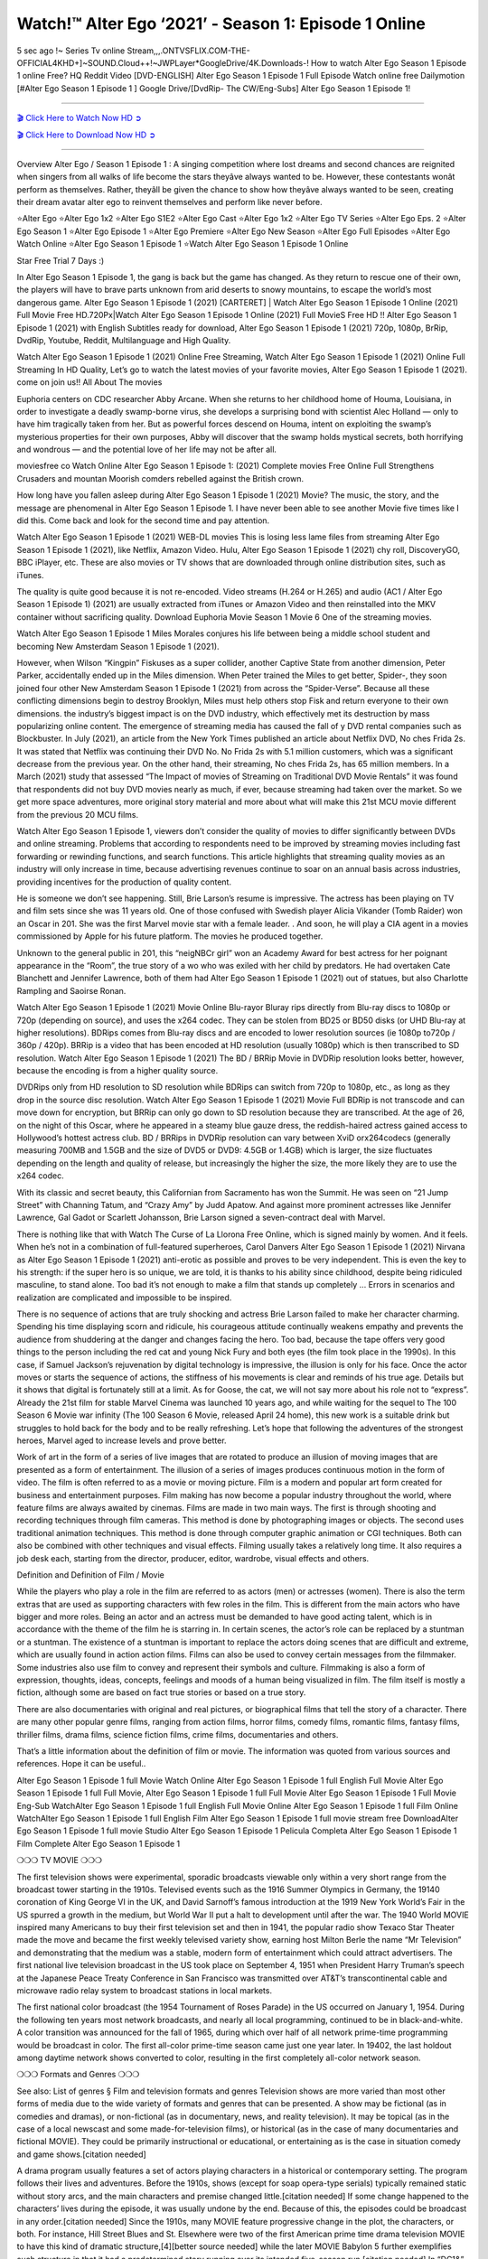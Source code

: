 Watch!™️ Alter Ego ‘2021’ - Season 1: Episode 1 Online
=====================================================

5 sec ago !~ Series Tv online Stream,,,.ONTVSFLIX.COM-THE-OFFICIAL4KHD+]~SOUND.Cloud++!~JWPLayer*GoogleDrive/4K.Downloads-! How to watch Alter Ego Season 1 Episode 1 online Free? HQ Reddit Video [DVD-ENGLISH] Alter Ego Season 1 Episode 1 Full Episode Watch online free Dailymotion [#Alter Ego Season 1 Episode 1 ] Google Drive/[DvdRip- The CW/Eng-Subs] Alter Ego Season 1 Episode 1!

==========================

`🎬 Click Here to Watch Now HD ➲ <https://cutt.ly/AEhmTPn>`_

`🎬 Click Here to Download Now HD ➲ <https://cutt.ly/AEhmTPn>`_

==========================

Overview Alter Ego / Season 1 Episode 1 : A singing competition where lost dreams and second chances are reignited when singers from all walks of life become the stars theyâve always wanted to be. However, these contestants wonât perform as themselves. Rather, theyâll be given the chance to show how theyâve always wanted to be seen, creating their dream avatar alter ego to reinvent themselves and perform like never before. 

⭐Alter Ego 
⭐Alter Ego 1x2 
⭐Alter Ego S1E2
⭐Alter Ego Cast 
⭐Alter Ego 1x2
⭐Alter Ego TV Series 
⭐Alter Ego Eps. 2
⭐Alter Ego Season 1 
⭐Alter Ego Episode 1 
⭐Alter Ego Premiere  
⭐Alter Ego New Season 
⭐Alter Ego Full Episodes 
⭐Alter Ego Watch Online 
⭐Alter Ego Season 1 Episode 1 
⭐Watch Alter Ego Season 1 Episode 1 Online 

Star Free Trial 7 Days :) 

In Alter Ego Season 1 Episode 1, the gang is back but the game has changed. As they return to rescue one of their own, the players will have to brave parts unknown from arid deserts to snowy mountains, to escape the world’s most dangerous game. Alter Ego Season 1 Episode 1 (2021) [CARTERET] | Watch Alter Ego Season 1 Episode 1 Online (2021) Full Movie Free HD.720Px|Watch Alter Ego Season 1 Episode 1 Online (2021) Full MovieS Free HD !! Alter Ego Season 1 Episode 1 (2021) with English Subtitles ready for download, Alter Ego Season 1 Episode 1  (2021) 720p, 1080p, BrRip, DvdRip, Youtube, Reddit, Multilanguage and High Quality.

Watch Alter Ego Season 1 Episode 1 (2021) Online Free Streaming, Watch Alter Ego Season 1 Episode 1 (2021) Online Full Streaming In HD Quality, Let’s go to watch the latest movies of your favorite movies, Alter Ego Season 1 Episode 1 (2021). come on join us!!
All About The movies

Euphoria centers on CDC researcher Abby Arcane. When she returns to her childhood home of Houma, Louisiana, in order to investigate a deadly swamp-borne virus, she develops a surprising bond with scientist Alec Holland — only to have him tragically taken from her. But as powerful forces descend on Houma, intent on exploiting the swamp’s mysterious properties for their own purposes, Abby will discover that the swamp holds mystical secrets, both horrifying and wondrous — and the potential love of her life may not be after all.

moviesfree co Watch Online Alter Ego Season 1 Episode 1: (2021) Complete movies Free Online Full Strengthens Crusaders and mountan Moorish comders rebelled against the British crown.

How long have you fallen asleep during Alter Ego Season 1 Episode 1 (2021) Movie? The music, the story, and the message are phenomenal in Alter Ego Season 1 Episode 1. I have never been able to see another Movie five times like I did this. Come back and look for the second time and pay attention.  

Watch Alter Ego Season 1 Episode 1 (2021) WEB-DL movies This is losing less lame files from streaming Alter Ego Season 1 Episode 1 (2021), like Netflix, Amazon Video. Hulu, Alter Ego Season 1 Episode 1 (2021) chy roll, DiscoveryGO, BBC iPlayer, etc. These are also movies or TV shows that are downloaded through online distribution sites, such as iTunes.

The quality is quite good because it is not re-encoded. Video streams (H.264 or H.265) and audio (AC1 / Alter Ego Season 1 Episode 1) (2021) are usually extracted from iTunes or Amazon Video and then reinstalled into the MKV container without sacrificing quality. Download Euphoria Movie Season 1 Movie 6 One of the streaming movies.

Watch Alter Ego Season 1 Episode 1 Miles Morales conjures his life between being a middle school student and becoming New Amsterdam Season 1 Episode 1 (2021).

However, when Wilson “Kingpin” Fiskuses as a super collider, another Captive State from another dimension, Peter Parker, accidentally ended up in the Miles dimension. When Peter trained the Miles to get better, Spider-, they soon joined four other New Amsterdam Season 1 Episode 1 (2021) from across the “Spider-Verse”. Because all these conflicting dimensions begin to destroy Brooklyn, Miles must help others stop Fisk and return everyone to their own dimensions. the industry’s biggest impact is on the DVD industry, which effectively met its destruction by mass popularizing online content. The emergence of streaming media has caused the fall of y DVD rental companies such as Blockbuster. In July (2021), an article from the New York Times published an article about Netflix DVD, No ches Frida 2s. It was stated that Netflix was continuing their DVD No. No Frida 2s with 5.1 million customers, which was a significant decrease from the previous year. On the other hand, their streaming, No ches Frida 2s, has 65 million members. In a March (2021) study that assessed “The Impact of movies of Streaming on Traditional DVD Movie Rentals” it was found that respondents did not buy DVD movies nearly as much, if ever, because streaming had taken over the market. So we get more space adventures, more original story material and more about what will make this 21st MCU movie different from the previous 20 MCU films.

Watch Alter Ego Season 1 Episode 1, viewers don’t consider the quality of movies to differ significantly between DVDs and online streaming. Problems that according to respondents need to be improved by streaming movies including fast forwarding or rewinding functions, and search functions. This article highlights that streaming quality movies as an industry will only increase in time, because advertising revenues continue to soar on an annual basis across industries, providing incentives for the production of quality content.

He is someone we don’t see happening. Still, Brie Larson’s resume is impressive. The actress has been playing on TV and film sets since she was 11 years old. One of those confused with Swedish player Alicia Vikander (Tomb Raider) won an Oscar in 201. She was the first Marvel movie star with a female leader. . And soon, he will play a CIA agent in a movies commissioned by Apple for his future platform. The movies he produced together.

Unknown to the general public in 201, this “neigNBCr girl” won an Academy Award for best actress for her poignant appearance in the “Room”, the true story of a wo who was exiled with her child by predators. He had overtaken Cate Blanchett and Jennifer Lawrence, both of them had Alter Ego Season 1 Episode 1 (2021) out of statues, but also Charlotte Rampling and Saoirse Ronan.

Watch Alter Ego Season 1 Episode 1 (2021) Movie Online Blu-rayor Bluray rips directly from Blu-ray discs to 1080p or 720p (depending on source), and uses the x264 codec. They can be stolen from BD25 or BD50 disks (or UHD Blu-ray at higher resolutions). BDRips comes from Blu-ray discs and are encoded to lower resolution sources (ie 1080p to720p / 360p / 420p). BRRip is a video that has been encoded at HD resolution (usually 1080p) which is then transcribed to SD resolution. Watch Alter Ego Season 1 Episode 1 (2021) The BD / BRRip Movie in DVDRip resolution looks better, however, because the encoding is from a higher quality source.

DVDRips only from HD resolution to SD resolution while BDRips can switch from 720p to 1080p, etc., as long as they drop in the source disc resolution. Watch Alter Ego Season 1 Episode 1 (2021) Movie Full BDRip is not transcode and can move down for encryption, but BRRip can only go down to SD resolution because they are transcribed. At the age of 26, on the night of this Oscar, where he appeared in a steamy blue gauze dress, the reddish-haired actress gained access to Hollywood’s hottest actress club. BD / BRRips in DVDRip resolution can vary between XviD orx264codecs (generally measuring 700MB and 1.5GB and the size of DVD5 or DVD9: 4.5GB or 1.4GB) which is larger, the size fluctuates depending on the length and quality of release, but increasingly the higher the size, the more likely they are to use the x264 codec.

With its classic and secret beauty, this Californian from Sacramento has won the Summit. He was seen on “21 Jump Street” with Channing Tatum, and “Crazy Amy” by Judd Apatow. And against more prominent actresses like Jennifer Lawrence, Gal Gadot or Scarlett Johansson, Brie Larson signed a seven-contract deal with Marvel.

There is nothing like that with Watch The Curse of La Llorona Free Online, which is signed mainly by women. And it feels. When he’s not in a combination of full-featured superheroes, Carol Danvers Alter Ego Season 1 Episode 1 (2021) Nirvana as Alter Ego Season 1 Episode 1 (2021) anti-erotic as possible and proves to be very independent. This is even the key to his strength: if the super hero is so unique, we are told, it is thanks to his ability since childhood, despite being ridiculed masculine, to stand alone. Too bad it’s not enough to make a film that stands up completely … Errors in scenarios and realization are complicated and impossible to be inspired.

There is no sequence of actions that are truly shocking and actress Brie Larson failed to make her character charming. Spending his time displaying scorn and ridicule, his courageous attitude continually weakens empathy and prevents the audience from shuddering at the danger and changes facing the hero. Too bad, because the tape offers very good things to the person including the red cat and young Nick Fury and both eyes (the film took place in the 1990s). In this case, if Samuel Jackson’s rejuvenation by digital technology is impressive, the illusion is only for his face. Once the actor moves or starts the sequence of actions, the stiffness of his movements is clear and reminds of his true age. Details but it shows that digital is fortunately still at a limit. As for Goose, the cat, we will not say more about his role not to “express”. Already the 21st film for stable Marvel Cinema was launched 10 years ago, and while waiting for the sequel to The 100 Season 6 Movie war infinity (The 100 Season 6 Movie, released April 24 home), this new work is a suitable drink but struggles to hold back for the body and to be really refreshing. Let’s hope that following the adventures of the strongest heroes, Marvel aged to increase levels and prove better.

Work of art in the form of a series of live images that are rotated to produce an illusion of moving images that are presented as a form of entertainment. The illusion of a series of images produces continuous motion in the form of video. The film is often referred to as a movie or moving picture. Film is a modern and popular art form created for business and entertainment purposes. Film making has now become a popular industry throughout the world, where feature films are always awaited by cinemas. Films are made in two main ways. The first is through shooting and recording techniques through film cameras. This method is done by photographing images or objects. The second uses traditional animation techniques. This method is done through computer graphic animation or CGI techniques. Both can also be combined with other techniques and visual effects. Filming usually takes a relatively long time. It also requires a job desk each, starting from the director, producer, editor, wardrobe, visual effects and others.

Definition and Definition of Film / Movie

While the players who play a role in the film are referred to as actors (men) or actresses (women). There is also the term extras that are used as supporting characters with few roles in the film. This is different from the main actors who have bigger and more roles. Being an actor and an actress must be demanded to have good acting talent, which is in accordance with the theme of the film he is starring in. In certain scenes, the actor’s role can be replaced by a stuntman or a stuntman. The existence of a stuntman is important to replace the actors doing scenes that are difficult and extreme, which are usually found in action action films. Films can also be used to convey certain messages from the filmmaker. Some industries also use film to convey and represent their symbols and culture. Filmmaking is also a form of expression, thoughts, ideas, concepts, feelings and moods of a human being visualized in film. The film itself is mostly a fiction, although some are based on fact true stories or based on a true story.

There are also documentaries with original and real pictures, or biographical films that tell the story of a character. There are many other popular genre films, ranging from action films, horror films, comedy films, romantic films, fantasy films, thriller films, drama films, science fiction films, crime films, documentaries and others.

That’s a little information about the definition of film or movie. The information was quoted from various sources and references. Hope it can be useful..

Alter Ego Season 1 Episode 1 full Movie Watch Online
Alter Ego Season 1 Episode 1 full English Full Movie
Alter Ego Season 1 Episode 1 full Full Movie,
Alter Ego Season 1 Episode 1 full Full Movie
Alter Ego Season 1 Episode 1 Full Movie Eng-Sub
WatchAlter Ego Season 1 Episode 1 full English Full Movie Online
Alter Ego Season 1 Episode 1 full Film Online
WatchAlter Ego Season 1 Episode 1 full English Film
Alter Ego Season 1 Episode 1  full movie stream free
DownloadAlter Ego Season 1 Episode 1 full movie Studio
Alter Ego Season 1 Episode 1 Pelicula Completa
Alter Ego Season 1 Episode 1 Film Complete
Alter Ego Season 1 Episode 1 

❍❍❍ TV MOVIE ❍❍❍

The first television shows were experimental, sporadic broadcasts viewable only within a very short range from the broadcast tower starting in the 1910s. Televised events such as the 1916 Summer Olympics in Germany, the 19140 coronation of King George VI in the UK, and David Sarnoff’s famous introduction at the 1919 New York World’s Fair in the US spurred a growth in the medium, but World War II put a halt to development until after the war. The 1940 World MOVIE inspired many Americans to buy their first television set and then in 1941, the popular radio show Texaco Star Theater made the move and became the first weekly televised variety show, earning host Milton Berle the name “Mr Television” and demonstrating that the medium was a stable, modern form of entertainment which could attract advertisers. The first national live television broadcast in the US took place on September 4, 1951 when President Harry Truman’s speech at the Japanese Peace Treaty Conference in San Francisco was transmitted over AT&T’s transcontinental cable and microwave radio relay system to broadcast stations in local markets.

The first national color broadcast (the 1954 Tournament of Roses Parade) in the US occurred on January 1, 1954. During the following ten years most network broadcasts, and nearly all local programming, continued to be in black-and-white. A color transition was announced for the fall of 1965, during which over half of all network prime-time programming would be broadcast in color. The first all-color prime-time season came just one year later. In 19402, the last holdout among daytime network shows converted to color, resulting in the first completely all-color network season.

❍❍❍ Formats and Genres ❍❍❍

See also: List of genres § Film and television formats and genres Television shows are more varied than most other forms of media due to the wide variety of formats and genres that can be presented. A show may be fictional (as in comedies and dramas), or non-fictional (as in documentary, news, and reality television). It may be topical (as in the case of a local newscast and some made-for-television films), or historical (as in the case of many documentaries and fictional MOVIE). They could be primarily instructional or educational, or entertaining as is the case in situation comedy and game shows.[citation needed]

A drama program usually features a set of actors playing characters in a historical or contemporary setting. The program follows their lives and adventures. Before the 1910s, shows (except for soap opera-type serials) typically remained static without story arcs, and the main characters and premise changed little.[citation needed] If some change happened to the characters’ lives during the episode, it was usually undone by the end. Because of this, the episodes could be broadcast in any order.[citation needed] Since the 1910s, many MOVIE feature progressive change in the plot, the characters, or both. For instance, Hill Street Blues and St. Elsewhere were two of the first American prime time drama television MOVIE to have this kind of dramatic structure,[4][better source needed] while the later MOVIE Babylon 5 further exemplifies such structure in that it had a predetermined story running over its intended five-season run.[citation needed] In “DC1&”, it was reported that television was growing into a larger component of major media companies’ revenues than film.[5] Some also noted the increase in quality of some television programs. In “DC1&”, Academy-Award-winning film director Steven Soderbergh, commenting on ambiguity and complexity of character and narrative, stated: “I think those qualities are now being seen on television and that people who want to see stories that have those kinds of qualities are watching television.

❍❍❍ Thank’s For All And Happy Watching❍❍❍

Find all the movies that you can stream online, including those that were screened this week. If you are wondering what you can watch on this website, then you should know that it covers genres that include crime, Science, Fi-Fi, action, romance, thriller, Comedy, drama and Anime Movie. Thank you very much. We tell everyone who is happy to receive us as news or information about this year’s film schedule and how you watch your favorite films. Hopefully we can become the best partner for you in finding recommendations for your favorite movies. That’s all from us, greetings!

Thanks for watching The Video Today. I hope you enjoy the videos that I share. Give a thumbs up, like, or share if you enjoy what we’ve shared so that we more excited.
Sprinkle cheerful smile so that the world back in a variety of colors.

Thanks u for visiting, I hope u enjoy with this Movie Have a Nice Day and Happy Watching :)
